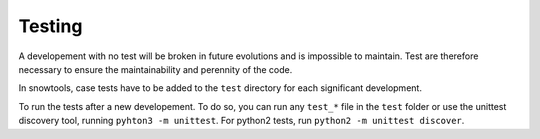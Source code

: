 .. _sec-test:

Testing
=======

A developement with no test will be broken in future evolutions and is impossible to maintain. Test are therefore necessary to ensure the maintainability and perennity of the code.

In snowtools, case tests have to be added to the ``test`` directory for each significant development.

To run the tests after a new developement. To do so, you can run any ``test_*`` file in the ``test`` folder or use the unittest discovery tool, running ``pyhton3 -m unittest``.
For python2 tests, run ``python2 -m unittest discover``.
